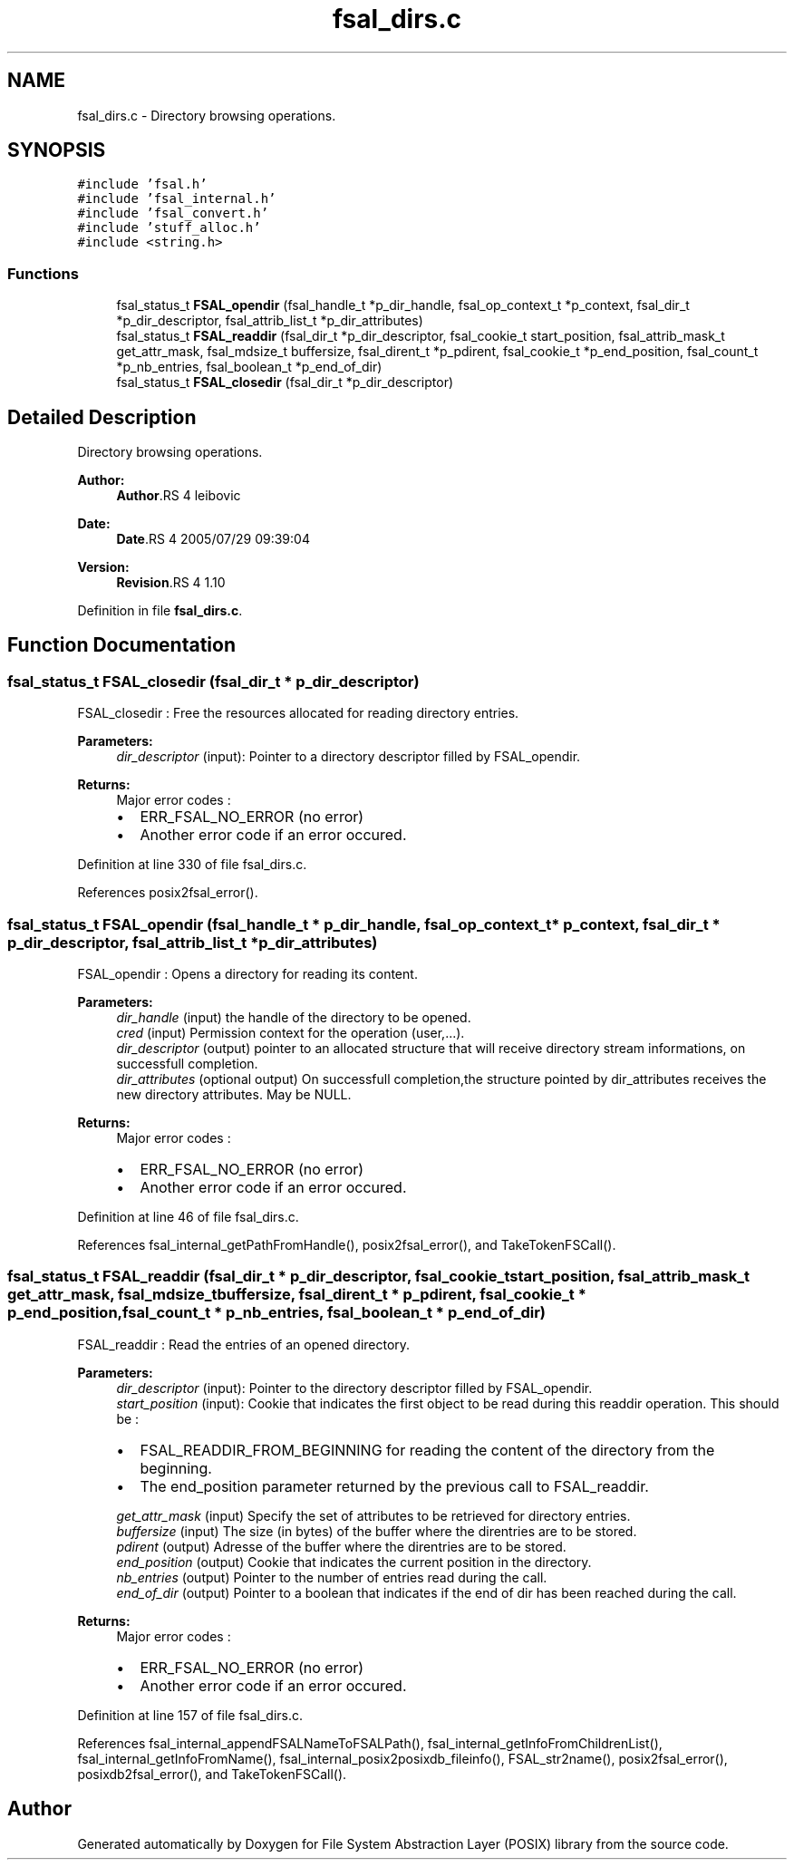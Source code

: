 .TH "fsal_dirs.c" 3 "9 Apr 2008" "Version 0.1" "File System Abstraction Layer (POSIX) library" \" -*- nroff -*-
.ad l
.nh
.SH NAME
fsal_dirs.c \- Directory browsing operations. 
.SH SYNOPSIS
.br
.PP
\fC#include 'fsal.h'\fP
.br
\fC#include 'fsal_internal.h'\fP
.br
\fC#include 'fsal_convert.h'\fP
.br
\fC#include 'stuff_alloc.h'\fP
.br
\fC#include <string.h>\fP
.br

.SS "Functions"

.in +1c
.ti -1c
.RI "fsal_status_t \fBFSAL_opendir\fP (fsal_handle_t *p_dir_handle, fsal_op_context_t *p_context, fsal_dir_t *p_dir_descriptor, fsal_attrib_list_t *p_dir_attributes)"
.br
.ti -1c
.RI "fsal_status_t \fBFSAL_readdir\fP (fsal_dir_t *p_dir_descriptor, fsal_cookie_t start_position, fsal_attrib_mask_t get_attr_mask, fsal_mdsize_t buffersize, fsal_dirent_t *p_pdirent, fsal_cookie_t *p_end_position, fsal_count_t *p_nb_entries, fsal_boolean_t *p_end_of_dir)"
.br
.ti -1c
.RI "fsal_status_t \fBFSAL_closedir\fP (fsal_dir_t *p_dir_descriptor)"
.br
.in -1c
.SH "Detailed Description"
.PP 
Directory browsing operations. 

\fBAuthor:\fP
.RS 4
\fBAuthor\fP.RS 4
leibovic 
.RE
.PP
.RE
.PP
\fBDate:\fP
.RS 4
\fBDate\fP.RS 4
2005/07/29 09:39:04 
.RE
.PP
.RE
.PP
\fBVersion:\fP
.RS 4
\fBRevision\fP.RS 4
1.10 
.RE
.PP
.RE
.PP

.PP
Definition in file \fBfsal_dirs.c\fP.
.SH "Function Documentation"
.PP 
.SS "fsal_status_t FSAL_closedir (fsal_dir_t * p_dir_descriptor)"
.PP
FSAL_closedir : Free the resources allocated for reading directory entries.
.PP
\fBParameters:\fP
.RS 4
\fIdir_descriptor\fP (input): Pointer to a directory descriptor filled by FSAL_opendir.
.RE
.PP
\fBReturns:\fP
.RS 4
Major error codes :
.IP "\(bu" 2
ERR_FSAL_NO_ERROR (no error)
.IP "\(bu" 2
Another error code if an error occured. 
.PP
.RE
.PP

.PP
Definition at line 330 of file fsal_dirs.c.
.PP
References posix2fsal_error().
.SS "fsal_status_t FSAL_opendir (fsal_handle_t * p_dir_handle, fsal_op_context_t * p_context, fsal_dir_t * p_dir_descriptor, fsal_attrib_list_t * p_dir_attributes)"
.PP
FSAL_opendir : Opens a directory for reading its content.
.PP
\fBParameters:\fP
.RS 4
\fIdir_handle\fP (input) the handle of the directory to be opened. 
.br
\fIcred\fP (input) Permission context for the operation (user,...). 
.br
\fIdir_descriptor\fP (output) pointer to an allocated structure that will receive directory stream informations, on successfull completion. 
.br
\fIdir_attributes\fP (optional output) On successfull completion,the structure pointed by dir_attributes receives the new directory attributes. May be NULL.
.RE
.PP
\fBReturns:\fP
.RS 4
Major error codes :
.IP "\(bu" 2
ERR_FSAL_NO_ERROR (no error)
.IP "\(bu" 2
Another error code if an error occured. 
.PP
.RE
.PP

.PP
Definition at line 46 of file fsal_dirs.c.
.PP
References fsal_internal_getPathFromHandle(), posix2fsal_error(), and TakeTokenFSCall().
.SS "fsal_status_t FSAL_readdir (fsal_dir_t * p_dir_descriptor, fsal_cookie_t start_position, fsal_attrib_mask_t get_attr_mask, fsal_mdsize_t buffersize, fsal_dirent_t * p_pdirent, fsal_cookie_t * p_end_position, fsal_count_t * p_nb_entries, fsal_boolean_t * p_end_of_dir)"
.PP
FSAL_readdir : Read the entries of an opened directory.
.PP
\fBParameters:\fP
.RS 4
\fIdir_descriptor\fP (input): Pointer to the directory descriptor filled by FSAL_opendir. 
.br
\fIstart_position\fP (input): Cookie that indicates the first object to be read during this readdir operation. This should be :
.IP "\(bu" 2
FSAL_READDIR_FROM_BEGINNING for reading the content of the directory from the beginning.
.IP "\(bu" 2
The end_position parameter returned by the previous call to FSAL_readdir. 
.PP
.br
\fIget_attr_mask\fP (input) Specify the set of attributes to be retrieved for directory entries. 
.br
\fIbuffersize\fP (input) The size (in bytes) of the buffer where the direntries are to be stored. 
.br
\fIpdirent\fP (output) Adresse of the buffer where the direntries are to be stored. 
.br
\fIend_position\fP (output) Cookie that indicates the current position in the directory. 
.br
\fInb_entries\fP (output) Pointer to the number of entries read during the call. 
.br
\fIend_of_dir\fP (output) Pointer to a boolean that indicates if the end of dir has been reached during the call.
.RE
.PP
\fBReturns:\fP
.RS 4
Major error codes :
.IP "\(bu" 2
ERR_FSAL_NO_ERROR (no error)
.IP "\(bu" 2
Another error code if an error occured. 
.PP
.RE
.PP

.PP
Definition at line 157 of file fsal_dirs.c.
.PP
References fsal_internal_appendFSALNameToFSALPath(), fsal_internal_getInfoFromChildrenList(), fsal_internal_getInfoFromName(), fsal_internal_posix2posixdb_fileinfo(), FSAL_str2name(), posix2fsal_error(), posixdb2fsal_error(), and TakeTokenFSCall().
.SH "Author"
.PP 
Generated automatically by Doxygen for File System Abstraction Layer (POSIX) library from the source code.
